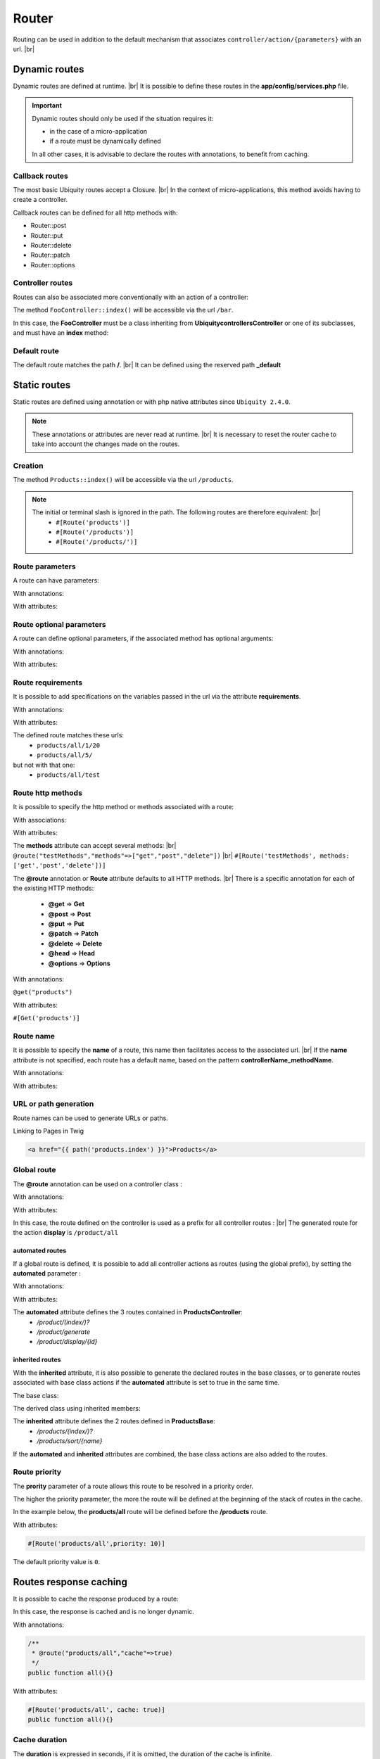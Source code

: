 Router
======

Routing can be used in addition to the default mechanism that associates ``controller/action/{parameters}`` with an url. |br|

Dynamic routes
--------------
Dynamic routes are defined at runtime. |br|
It is possible to define these routes in the **app/config/services.php** file.

.. important::
	Dynamic routes should only be used if the situation requires it:

	- in the case of a micro-application
	- if a route must be dynamically defined
	
	In all other cases, it is advisable to declare the routes with annotations, to benefit from caching.

Callback routes
^^^^^^^^^^^^^^^
The most basic Ubiquity routes accept a Closure. |br|
In the context of micro-applications, this method avoids having to create a controller.

.. code-block:: php
   :linenos:
   :caption: app/config/services.php
   :emphasize-lines: 3-5
   
	use Ubiquity\controllers\Router;
	
	Router::get("foo", function(){
		echo 'Hello world!';
	});


Callback routes can be defined for all http methods with:

- Router::post
- Router::put
- Router::delete
- Router::patch
- Router::options

Controller routes
^^^^^^^^^^^^^^^^^
Routes can also be associated more conventionally with an action of a controller:

.. code-block:: php
   :linenos:
   :caption: app/config/services.php
   :emphasize-lines: 3
   
	use Ubiquity\controllers\Router;
	
	Router::addRoute('bar', \controllers\FooController::class,'index');

The method ``FooController::index()`` will be accessible via the url ``/bar``.

In this case, the **FooController** must be a class inheriting from **Ubiquity\controllers\Controller** or one of its subclasses,
and must have an **index** method:

.. code-block:: php
   :linenos:
   :caption: app/controllers/FooController.php
   :emphasize-lines: 5-7

	namespace controllers;
	
	class FooController extends ControllerBase{
	
		public function index(){
			echo 'Hello from foo';
		}
	}

Default route
^^^^^^^^^^^^^
The default route matches the path **/**. |br|
It can be defined using the reserved path **_default**

.. code-block:: php
   :linenos:
   :caption: app/config/services.php
   :emphasize-lines: 3
   
	use Ubiquity\controllers\Router;
	
	Router::addRoute("_default", \controllers\FooController::class,'bar');


Static routes
-------------

Static routes are defined using annotation or with php native attributes since ``Ubiquity 2.4.0``.

.. note::
	These annotations or attributes are never read at runtime. |br|
	It is necessary to reset the router cache to take into account the changes made on the routes.

Creation
^^^^^^^

.. tabs::

   .. tab:: Attributes

      .. code-block:: php
         :linenos:
         :caption: app/controllers/ProductsController.php
         :emphasize-lines: 7

         namespace controllers;

         use Ubiquity\attributes\items\router\Route;

         class ProductsController extends ControllerBase{

             #[Route('products')]
             public function index(){}

         }

   .. tab:: Annotations

      .. code-block:: php
         :linenos:
         :caption: app/controllers/ProductsController.php
         :emphasize-lines: 7-9

         namespace controllers;
         /**
          * Controller ProductsController
          */
         class ProductsController extends ControllerBase{

             /**
              * @route("products")
              */
             public function index(){}

         }


The method ``Products::index()`` will be accessible via the url ``/products``.


.. note::
   The initial or terminal slash is ignored in the path. The following routes are therefore equivalent: |br|
     * ``#[Route('products')]``
     * ``#[Route('/products')]``
     * ``#[Route('/products/')]``

Route parameters
^^^^^^^^^^^^^^^^
A route can have parameters:

With annotations:

.. code-block:: php
   :linenos:
   :caption: app/controllers/ProductsController.php
   :emphasize-lines: 8
   
   namespace controllers;

   class ProductsController extends ControllerBase{
       ...
       /**
        * Matches products/*
        *
        * @route("products/{value}")
        */
        public function search($value){
           // $value will equal the dynamic part of the URL
           // e.g. at /products/brocolis, then $value='brocolis'
           // ...
        }
   }

With attributes:

.. code-block:: php
   :linenos:
   :caption: app/controllers/ProductsController.php
   :emphasize-lines: 7

   namespace controllers;

   use Ubiquity\attributes\items\router\Route;

   class ProductsController extends ControllerBase{
   ...
        #[Route('products/{value}')]
        public function search($value){
            // $value will equal the dynamic part of the URL
            // e.g. at /products/brocolis, then $value='brocolis'
            // ...
        }
   }

Route optional parameters
^^^^^^^^^^^^^^^^^^^^^^^^^
A route can define optional parameters, if the associated method has optional arguments:

With annotations:

.. code-block:: php
   :linenos:
   :caption: app/controllers/ProductsController.php
   :emphasize-lines: 8
   
   namespace controllers;

   class ProductsController extends ControllerBase{
      ...
      /**
       * Matches products/all/(.*?)/(.*?)
       *
       * @route("products/all/{pageNum}/{countPerPage}")
       */
      public function list($pageNum,$countPerPage=50){
         // ...
      }
   }

With attributes:

.. code-block:: php
   :linenos:
   :caption: app/controllers/ProductsController.php
   :emphasize-lines: 7

   namespace controllers;

   use Ubiquity\attributes\items\router\Route;

   class ProductsController extends ControllerBase{
      ...
      #[Route('products/all/{pageNum}/{countPerPage}')]
      public function list($pageNum,$countPerPage=50){
         // ...
      }
   }

Route requirements
^^^^^^^^^^^^^^^^^^

It is possible to add specifications on the variables passed in the url via the attribute **requirements**.

With annotations:

.. code-block:: php
   :linenos:
   :caption: app/controllers/ProductsController.php
   :emphasize-lines: 8
   
   namespace controllers;

   class ProductsController extends ControllerBase{
      ...
      /**
       * Matches products/all/(\d+)/(\d?)
       *
       * @route("products/all/{pageNum}/{countPerPage}","requirements"=>["pageNum"=>"\d+","countPerPage"=>"\d?"])
       */
      public function list($pageNum,$countPerPage=50){
         // ...
      }
   }

With attributes:

.. code-block:: php
   :linenos:
   :caption: app/controllers/ProductsController.php
   :emphasize-lines: 7

   namespace controllers;

   use Ubiquity\attributes\items\router\Route;

   class ProductsController extends ControllerBase{
      ...
      #[Route('products/all/{pageNum}/{countPerPage}',requirements: ["pageNum"=>"\d+","countPerPage"=>"\d?"])]
      public function list($pageNum,$countPerPage=50){
         // ...
      }
   }

The defined route matches these urls:
  - ``products/all/1/20``
  - ``products/all/5/`` 
but not with that one:
  - ``products/all/test``
  

Route http methods
^^^^^^^^^^^^^^^^^^

It is possible to specify the http method or methods associated with a route:

With associations:

.. code-block:: php
   :linenos:
   :caption: app/controllers/ProductsController.php
   :emphasize-lines: 6
   
   namespace controllers;

   class ProductsController extends ControllerBase{
   
      /**
       * @route("products","methods"=>["get"])
       */
      public function index(){}
   
   }

With attributes:

.. code-block:: php
   :linenos:
   :caption: app/controllers/ProductsController.php
   :emphasize-lines: 7

   namespace controllers;

   use Ubiquity\attributes\items\router\Route;

   class ProductsController extends ControllerBase{

      #[Route('products',methods: ['get'])]
      public function index(){}

   }

The **methods** attribute can accept several methods: |br|
``@route("testMethods","methods"=>["get","post","delete"])`` |br|
``#[Route('testMethods', methods: ['get','post','delete'])]``

The **@route** annotation or **Route** attribute defaults to all HTTP methods. |br|
There is a specific annotation for each of the existing HTTP methods:
 - **@get** => **Get**
 - **@post** => **Post**
 - **@put** => **Put**
 - **@patch** => **Patch**
 - **@delete** => **Delete**
 - **@head** => **Head**
 - **@options** => **Options**

With annotations:

``@get("products")``


With attributes:

``#[Get('products')]``


Route name
^^^^^^^^^^
It is possible to specify the **name** of a route, this name then facilitates access to the associated url. |br|
If the **name** attribute is not specified, each route has a default name, based on the pattern **controllerName_methodName**.

With annotations:

.. code-block:: php
   :linenos:
   :caption: app/controllers/ProductsController.php
   :emphasize-lines: 5-7
   
   namespace controllers;

   class ProductsController extends ControllerBase{
   
      /**
       * @route("products","name"=>"products.index")
       */
      public function index(){}

   }


With attributes:

.. code-block:: php
   :linenos:
   :caption: app/controllers/ProductsController.php
   :emphasize-lines: 7

   namespace controllers;

   use Ubiquity\attributes\items\router\Route;

   class ProductsController extends ControllerBase{

      #[Route('products',name: 'products.index')]
      public function index(){}

   }

URL or path generation
^^^^^^^^^^^^^^^^^^^^^^
Route names can be used to generate URLs or paths.

Linking to Pages in Twig

.. code-block:: html+twig
   
   <a href="{{ path('products.index') }}">Products</a>
   

Global route
^^^^^^^^^^^^
The **@route** annotation can be used on a controller class :

With annotations:

.. code-block:: php
   :linenos:
   :caption: app/controllers/ProductsController.php
   :emphasize-lines: 3
   
   namespace controllers;
   /**
    * @route("/product")
    */
   class ProductsController extends ControllerBase{
   
      ...
      /**
       * @route("/all")
       */
      public function display(){}

   }

With attributes:

.. code-block:: php
   :linenos:
   :caption: app/controllers/ProductsController.php
   :emphasize-lines: 5

   namespace controllers;

   use Ubiquity\attributes\items\router\Route;

   #[Route('products')]
   class ProductsController extends ControllerBase{
      ...
      #[Route('/all')]
      public function display(){}

   }

In this case, the route defined on the controller is used as a prefix for all controller routes : |br|
The generated route for the action **display** is ``/product/all``

automated routes
~~~~~~~~~~~~~~~~

If a global route is defined, it is possible to add all controller actions as routes (using the global prefix), by setting the **automated** parameter :

With annotations:

.. code-block:: php
   :linenos:
   :caption: app/controllers/ProductsController.php
   :emphasize-lines: 3
   
   namespace controllers;
   /**
    * @route("/product","automated"=>true)
    */
   class ProductsController extends ControllerBase{

      public function index(){}

      public function generate(){}

      public function display($id){}

   }

With attributes:

.. code-block:: php
   :linenos:
   :caption: app/controllers/ProductsController.php
   :emphasize-lines: 5

   namespace controllers;

   use Ubiquity\attributes\items\router\Route;

   #[Route('/products',automated: true)]
   class ProductsController extends ControllerBase{

      public function index(){}

      public function generate(){}

      public function display($id){}

   }

The **automated** attribute defines the 3 routes contained in **ProductsController**:
  - `/product/(index/)?`
  - `/product/generate`
  - `/product/display/{id}`

inherited routes
~~~~~~~~~~~~~~~~

With the **inherited** attribute, it is also possible to generate the declared routes in the base classes,
or to generate routes associated with base class actions if the **automated** attribute is set to true in the same time.

The base class:

.. code-block:: php
   :linenos:
   :caption: app/controllers/ProductsBase.php
   
   namespace controllers;
   /**
    * Controller ProductsBase
    */
   abstract class ProductsBase extends ControllerBase{
   
      /**
       *@route("(index/)?")
       */
      public function index(){}

      /**
       * @route("sort/{name}")
       */
      public function sortBy($name){}
   
   }

The derived class using inherited members:

.. code-block:: php
   :linenos:
   :caption: app/controllers/ProductsController.php
   :emphasize-lines: 3
   
   namespace controllers;
   /**
    * @route("/product","inherited"=>true)
    * Controller ProductsController
    */
   class ProductsController extends ProductsBase{
   
      public function display(){}

   }


The **inherited** attribute defines the 2 routes defined in **ProductsBase**:
  - `/products/(index/)?`
  - `/products/sort/{name}`


If the **automated** and **inherited** attributes are combined, the base class actions are also added to the routes.

Route priority
^^^^^^^^^^^^^^
The **prority** parameter of a route allows this route to be resolved in a priority order.

The higher the priority parameter, the more the route will be defined at the beginning of the stack of routes in the cache.

In the example below, the **products/all** route will be defined before the **/products** route.

.. code-block:: php
   :linenos:
   :caption: app/controllers/ProductsController.php
   :emphasize-lines: 8,13
   
   namespace controllers;
   /**
    * Controller ProductsController
    */
   class ProductsController extends ControllerBase{
   
      /**
       * @route("products","priority"=>1)
       */
      public function index(){}

      /**
       * @route("products/all","priority"=>10)
       */
      public function all(){}

   }


With attributes:

.. code-block:: php

   #[Route('products/all',priority: 10)]

The default priority value is ``0``.

Routes response caching
-----------------------
It is possible to cache the response produced by a route:

In this case, the response is cached and is no longer dynamic.

With annotations:

.. code-block:: php
   
   /**
    * @route("products/all","cache"=>true)
    */
   public function all(){}


With attributes:

.. code-block:: php

   #[Route('products/all', cache: true)]
   public function all(){}

Cache duration
^^^^^^^^^^^^^^
The **duration** is expressed in seconds, if it is omitted, the duration of the cache is infinite.

.. code-block:: php

   /**
    * @route("products/all","cache"=>true,"duration"=>3600)
    */
   public function all(){}

With attributes:

.. code-block:: php

   #[Route('products/all', cache: true, duration: 3600)]
   public function all(){}

Cache expiration
^^^^^^^^^^^^^^^^
It is possible to force reloading of the response by deleting the associated cache.

.. code-block:: php

   Router::setExpired("products/all");

Dynamic routes caching
----------------------

Dynamic routes can also be cached.

.. important::
   This possibility is only useful if this caching is not done in production, but at the time of initialization of the cache.

.. code-block:: php

   Router::get("foo", function(){
      echo 'Hello world!';
   });

   Router::addRoute("string", \controllers\Main::class,"index");
   CacheManager::storeDynamicRoutes(false);

Checking routes with devtools :

.. code-block:: bash

   Ubiquity info:routes
   
.. image:: /_static/images/controllers/info-routes.png
   :class: console

Error management (404 & 500 errors)
-----------------------------------

Default routing system
^^^^^^^^^^^^^^^^^^^^^^

With the default routing system (the controller+action couple defining a route), the error handler can be redefined to customize the error management.

In the configuration file **app/config/config.php**, add the **onError** key, associated to a callback defining the error messages:

.. code-block:: php
   
   "onError"=>function ($code, $message = null,$controller=null){
      switch($code){
         case 404:
            $init=($controller==null);
            \Ubiquity\controllers\Startup::forward('IndexController/p404',$init,$init);
            break;
      }
   }

Implement the requested action **p404** in the **IndexController**:

.. code-block:: php
   :caption: app/controllers/IndexController.php
   
   ...
   
   public function p404(){
      echo "<div class='ui error message'><div class='header'>404</div>The page you are loocking for doesn't exists!</div>";
   }

Routage with annotations
^^^^^^^^^^^^^^^^^^^^^^^^

It is enough in this case to add a last route disabling the default routing system, and corresponding to the management of the 404 error:

.. code-block:: php
   :caption: app/controllers/IndexController.php
   
   ...
   
   /**
    * @route("{url}","priority"=>-1000)
    */
   public function p404($url){
      echo "<div class='ui error message'><div class='header'>404</div>The page `$url` you are loocking for doesn't exists!</div>";
   }

.. |br| raw:: html

   <br />